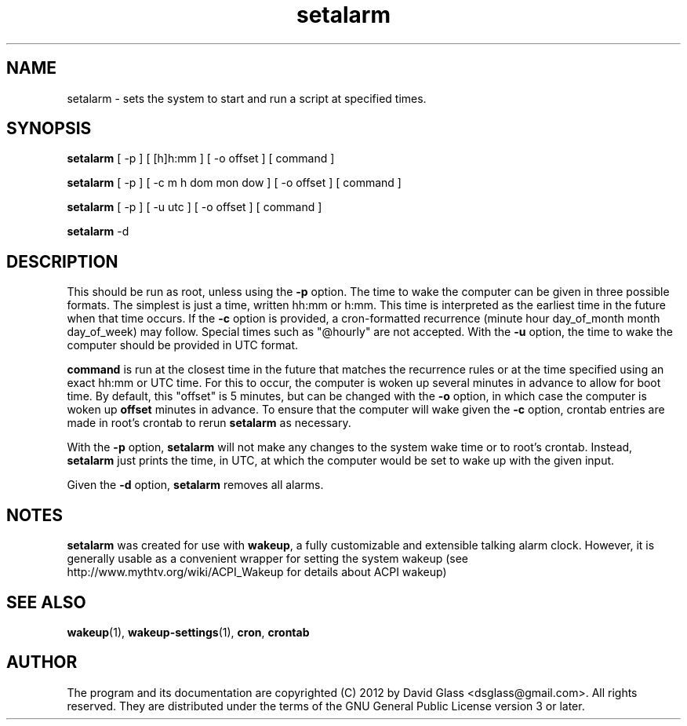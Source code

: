 .TH setalarm 1 "Version 1.4" "Mar 2014"
.SH NAME
setalarm
\- sets the system to start and run a script at specified times.
.SH  SYNOPSIS
.B setalarm
[ \-p ] [ [h]h:mm ] [ \-o offset ] [ command ]

.B setalarm
[ \-p ] [ \-c m h dom mon dow ] [ \-o offset ] [ command ]

.B setalarm
[ \-p ] [ \-u utc ] [ \-o offset ] [ command ]

.B setalarm
\-d
.SH DESCRIPTION
This should be run as root, unless using the
.B \-p
option. The time to wake the computer can be given in three possible formats.
The simplest is just a time, written hh:mm or h:mm. This time is
interpreted as the earliest time in the future when that time occurs.
If the
.B \-c
option is provided, a cron\-formatted recurrence (minute hour day_of_month month
day_of_week) may follow. Special times such as "@hourly" are not accepted.
With the
.B \-u
option, the time to wake the computer should be provided in UTC format.
.P
.B command
is run at the closest time in the future that matches the recurrence rules or at
the time specified using an exact hh:mm or UTC time. For this to occur, the
computer is woken up several minutes in advance to allow for boot time. By
default, this "offset" is 5 minutes, but can be changed with the
.B \-o
option, in which case the computer is woken up
.B offset
minutes in advance. To ensure that the computer will wake given the
.B \-c
option, crontab entries are made in root's crontab to rerun
.B setalarm
as necessary.
.P
With the
.B \-p
option,
.B setalarm
will not make any changes to the system wake time or to root's crontab. Instead,
.B
setalarm
just prints the time, in UTC, at which the computer would be set to wake up with
the given input.
.P
Given the
.B \-d
option,
.B setalarm
removes all alarms.
.SH "NOTES"
.B setalarm
was created for use with
\fBwakeup\fR, a fully customizable and extensible talking alarm clock. However, it is
generally usable as a convenient wrapper for setting the system wakeup (see
http://www.mythtv.org/wiki/ACPI_Wakeup for details about ACPI wakeup)
.SH "SEE ALSO"
\fBwakeup\fR(1), \fBwakeup\-settings\fR(1), \fBcron\fR, \fBcrontab\fR
.SH AUTHOR
The program and its documentation are copyrighted (C) 2012 by David Glass
<dsglass@gmail.com>. All rights reserved. They are distributed under the terms
of the GNU General Public License version 3 or later.

